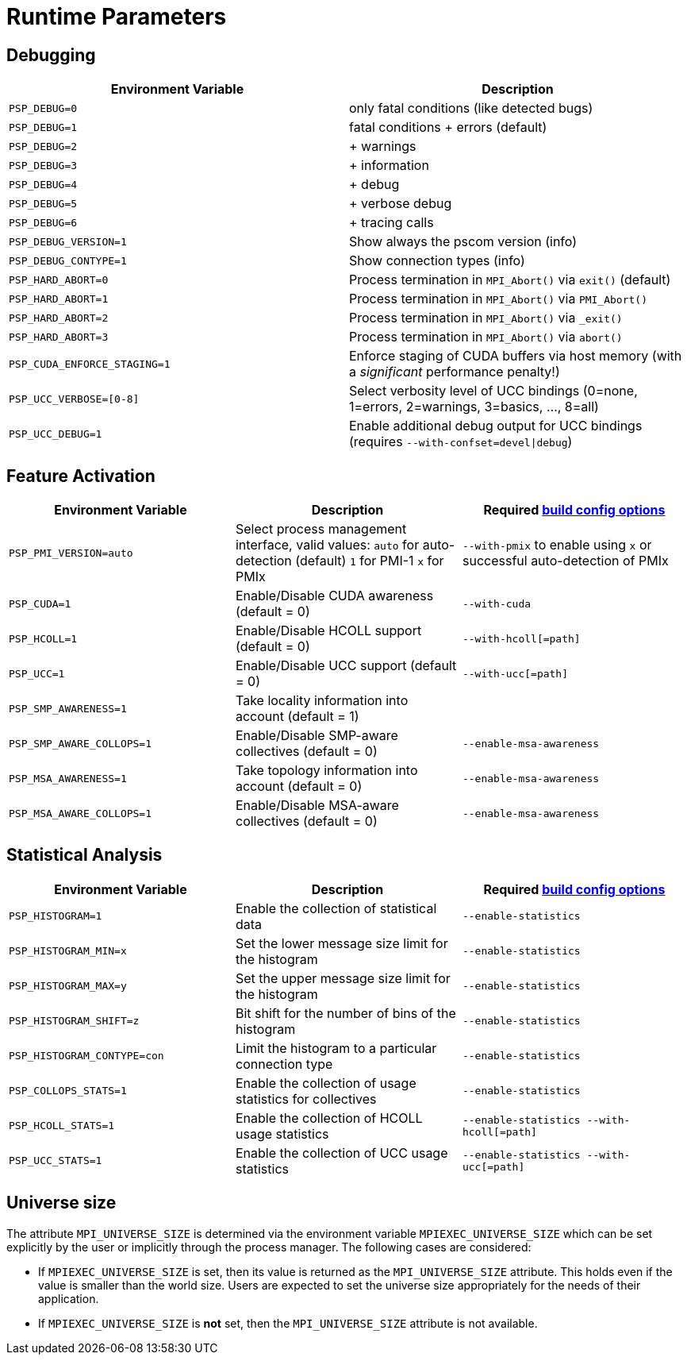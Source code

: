 :opt-config-anchor: _optional_configure_arguments
ifdef::env-gitlab,env-vscode,env-github[:opt-config-anchor: user-content-optional-configure-arguments]

= Runtime Parameters

== Debugging

|===
| Environment Variable | Description

| `PSP_DEBUG=0`
| only fatal conditions (like detected bugs)

| `PSP_DEBUG=1`
| fatal conditions + errors (default)

| `PSP_DEBUG=2`
| + warnings

| `PSP_DEBUG=3`
| + information

| `PSP_DEBUG=4`
| + debug

| `PSP_DEBUG=5`
| + verbose debug

| `PSP_DEBUG=6`
| + tracing calls

| `PSP_DEBUG_VERSION=1`
| Show always the pscom version (info)

| `PSP_DEBUG_CONTYPE=1`
| Show connection types (info)

| `PSP_HARD_ABORT=0`
| Process termination in `MPI_Abort()` via `exit()` (default)

| `PSP_HARD_ABORT=1`
| Process termination in `MPI_Abort()` via `PMI_Abort()`

| `PSP_HARD_ABORT=2`
| Process termination in `MPI_Abort()` via `_exit()`

| `PSP_HARD_ABORT=3`
| Process termination in `MPI_Abort()` via `abort()`

| `PSP_CUDA_ENFORCE_STAGING=1`
| Enforce staging of CUDA buffers via host memory (with a _significant_ performance penalty!)

| `PSP_UCC_VERBOSE=[0-8]`
| Select verbosity level of UCC bindings (0=none, 1=errors, 2=warnings, 3=basics, ..., 8=all)

| `PSP_UCC_DEBUG=1`
| Enable additional debug output for UCC bindings (requires `--with-confset=devel\|debug`)

|===

== Feature Activation

|===
| Environment Variable | Description| Required xref:installation.adoc#{opt-config-anchor}[build config options]

| `PSP_PMI_VERSION=auto`
| Select process management interface, valid values: `auto` for auto-detection (default) `1` for PMI-1 `x` for PMIx | `--with-pmix` to enable using `x` or successful auto-detection of PMIx

| `PSP_CUDA=1`
| Enable/Disable CUDA awareness (default = 0)
| `--with-cuda`

| `PSP_HCOLL=1`
| Enable/Disable HCOLL support (default = 0)
| `--with-hcoll[=path]`

| `PSP_UCC=1`
| Enable/Disable UCC support (default = 0)
| `--with-ucc[=path]`

| `PSP_SMP_AWARENESS=1`
| Take locality information into account (default = 1)
|

| `PSP_SMP_AWARE_COLLOPS=1`
| Enable/Disable SMP-aware collectives (default = 0)
| `--enable-msa-awareness`

| `PSP_MSA_AWARENESS=1`
| Take topology information into account (default = 0)
| `--enable-msa-awareness`

| `PSP_MSA_AWARE_COLLOPS=1`
| Enable/Disable MSA-aware collectives (default = 0)
| `--enable-msa-awareness`
|===


== Statistical Analysis

|===
| Environment Variable | Description | Required xref:installation.adoc#{opt-config-anchor}[build config options]

| `PSP_HISTOGRAM=1`
| Enable the collection of statistical data
| `--enable-statistics`

| `PSP_HISTOGRAM_MIN=x`
| Set the lower message size limit for the histogram
| `--enable-statistics`

| `PSP_HISTOGRAM_MAX=y`
| Set the upper message size limit for the histogram
| `--enable-statistics`

| `PSP_HISTOGRAM_SHIFT=z`
| Bit shift for the number of bins of the histogram
| `--enable-statistics`

| `PSP_HISTOGRAM_CONTYPE=con`
| Limit the histogram to a particular connection type
| `--enable-statistics`

| `PSP_COLLOPS_STATS=1`
| Enable the collection of usage statistics for collectives
| `--enable-statistics`

| `PSP_HCOLL_STATS=1`
| Enable the collection of HCOLL usage statistics
| `--enable-statistics  --with-hcoll[=path]`

| `PSP_UCC_STATS=1`
| Enable the collection of UCC usage statistics
| `--enable-statistics  --with-ucc[=path]`

|===

== Universe size

The attribute `MPI_UNIVERSE_SIZE` is determined via the environment variable `MPIEXEC_UNIVERSE_SIZE` which can be set explicitly by the user or implicitly through the process manager. The following cases are considered:

* If `MPIEXEC_UNIVERSE_SIZE` is set, then its value is returned as the `MPI_UNIVERSE_SIZE` attribute. This holds even if the value is smaller than the world size. Users are expected to set the universe size appropriately for the needs of their application.
* If `MPIEXEC_UNIVERSE_SIZE` is *not* set, then the `MPI_UNIVERSE_SIZE` attribute is not available.
